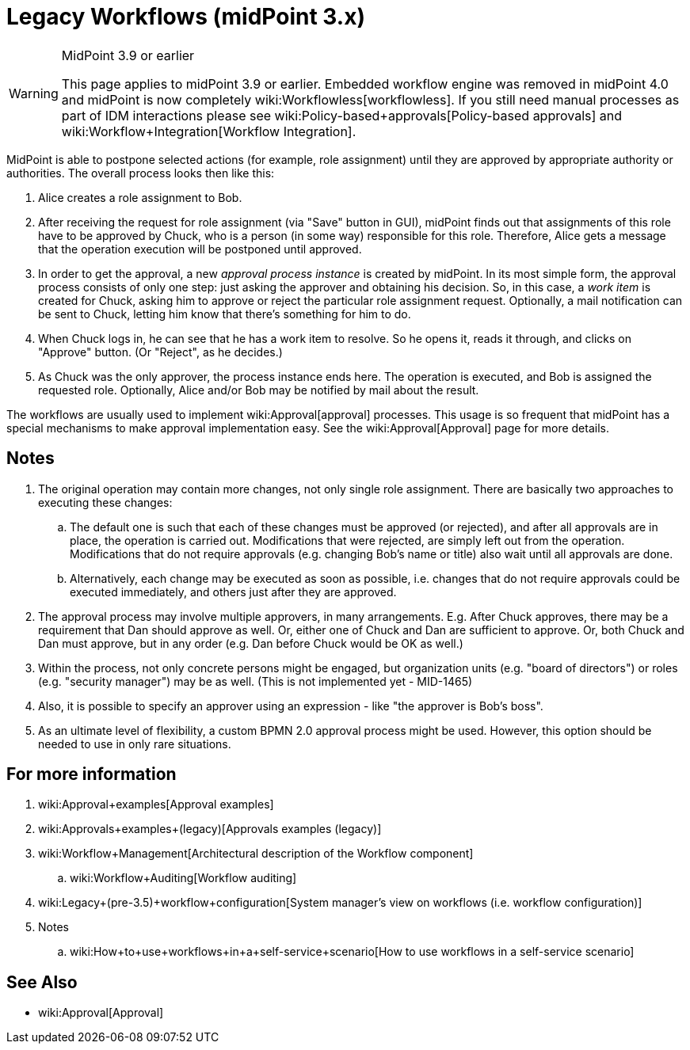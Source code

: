= Legacy Workflows (midPoint 3.x)
:page-wiki-name: Workflows (midPoint 3.x)
:page-wiki-id: 6881535
:page-wiki-metadata-create-user: mederly
:page-wiki-metadata-create-date: 2012-12-28T12:02:27.976+01:00
:page-wiki-metadata-modify-user: vera
:page-wiki-metadata-modify-date: 2020-03-31T14:58:37.511+02:00
:page-obsolete: true
:page-obsolete-since: "4.0"

[WARNING]
.MidPoint 3.9 or earlier
====
This page applies to midPoint 3.9 or earlier.
Embedded workflow engine was removed in midPoint 4.0 and midPoint is now completely wiki:Workflowless[workflowless]. If you still need manual processes as part of IDM interactions please see wiki:Policy-based+approvals[Policy-based approvals] and wiki:Workflow+Integration[Workflow Integration].
====


MidPoint is able to postpone selected actions (for example, role assignment) until they are approved by appropriate authority or authorities.
The overall process looks then like this:

. Alice creates a role assignment to Bob.

. After receiving the request for role assignment (via "Save" button in GUI), midPoint finds out that assignments of this role have to be approved by Chuck, who is a person (in some way) responsible for this role.
Therefore, Alice gets a message that the operation execution will be postponed until approved.

. In order to get the approval, a new _approval process instance_ is created by midPoint.
In its most simple form, the approval process consists of only one step: just asking the approver and obtaining his decision.
So, in this case, a _work item_ is created for Chuck, asking him to approve or reject the particular role assignment request.
Optionally, a mail notification can be sent to Chuck, letting him know that there's something for him to do.

. When Chuck logs in, he can see that he has a work item to resolve.
So he opens it, reads it through, and clicks on "Approve" button.
(Or "Reject", as he decides.)

. As Chuck was the only approver, the process instance ends here.
The operation is executed, and Bob is assigned the requested role.
Optionally, Alice and/or Bob may be notified by mail about the result.

The workflows are usually used to implement wiki:Approval[approval] processes.
This usage is so frequent that midPoint has a special mechanisms to make approval implementation easy.
See the wiki:Approval[Approval] page for more details.


== Notes

. The original operation may contain more changes, not only single role assignment.
There are basically two approaches to executing these changes:

.. The default one is such that each of these changes must be approved (or rejected), and after all approvals are in place, the operation is carried out.
Modifications that were rejected, are simply left out from the operation.
Modifications that do not require approvals (e.g. changing Bob's name or title) also wait until all approvals are done.

.. Alternatively, each change may be executed as soon as possible, i.e. changes that do not require approvals could be executed immediately, and others just after they are approved.



. The approval process may involve multiple approvers, in many arrangements.
E.g. After Chuck approves, there may be a requirement that Dan should approve as well.
Or, either one of Chuck and Dan are sufficient to approve.
Or, both Chuck and Dan must approve, but in any order (e.g. Dan before Chuck would be OK as well.)

. Within the process, not only concrete persons might be engaged, but organization units (e.g. "board of directors") or roles (e.g. "security manager") may be as well.
(This is not implemented yet - MID-1465)

. Also, it is possible to specify an approver using an expression - like "the approver is Bob's boss".

. As an ultimate level of flexibility, a custom BPMN 2.0 approval process might be used.
However, this option should be needed to use in only rare situations.


== For more information

. wiki:Approval+examples[Approval examples]

. wiki:Approvals+examples+(legacy)[Approvals examples (legacy)]

. wiki:Workflow+Management[Architectural description of the Workflow component]

.. wiki:Workflow+Auditing[Workflow auditing]

. wiki:Legacy+(pre-3.5)+workflow+configuration[System manager's view on workflows (i.e. workflow configuration)]

. Notes

.. wiki:How+to+use+workflows+in+a+self-service+scenario[How to use workflows in a self-service scenario]


== See Also

* wiki:Approval[Approval]